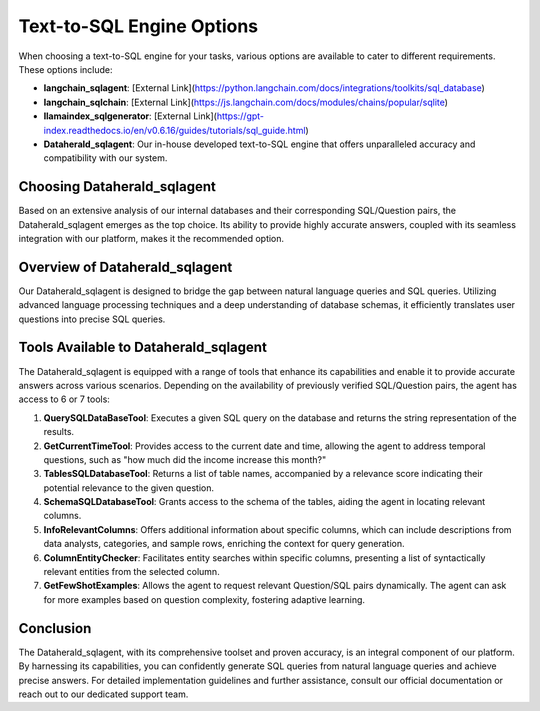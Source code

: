 Text-to-SQL Engine Options
==========================

When choosing a text-to-SQL engine for your tasks, various options are available to cater to different requirements. These options include:

- **langchain_sqlagent**: [External Link](https://python.langchain.com/docs/integrations/toolkits/sql_database)
- **langchain_sqlchain**: [External Link](https://js.langchain.com/docs/modules/chains/popular/sqlite)
- **llamaindex_sqlgenerator**: [External Link](https://gpt-index.readthedocs.io/en/v0.6.16/guides/tutorials/sql_guide.html)
- **Dataherald_sqlagent**: Our in-house developed text-to-SQL engine that offers unparalleled accuracy and compatibility with our system.

Choosing Dataherald_sqlagent
----------------------------

Based on an extensive analysis of our internal databases and their corresponding SQL/Question pairs, the Dataherald_sqlagent emerges as the top choice. Its ability to provide highly accurate answers, coupled with its seamless integration with our platform, makes it the recommended option.

Overview of Dataherald_sqlagent
-------------------------------

Our Dataherald_sqlagent is designed to bridge the gap between natural language queries and SQL queries. Utilizing advanced language processing techniques and a deep understanding of database schemas, it efficiently translates user questions into precise SQL queries.

Tools Available to Dataherald_sqlagent
--------------------------------------

The Dataherald_sqlagent is equipped with a range of tools that enhance its capabilities and enable it to provide accurate answers across various scenarios. Depending on the availability of previously verified SQL/Question pairs, the agent has access to 6 or 7 tools:

1. **QuerySQLDataBaseTool**: Executes a given SQL query on the database and returns the string representation of the results.

2. **GetCurrentTimeTool**: Provides access to the current date and time, allowing the agent to address temporal questions, such as "how much did the income increase this month?"

3. **TablesSQLDatabaseTool**: Returns a list of table names, accompanied by a relevance score indicating their potential relevance to the given question.

4. **SchemaSQLDatabaseTool**: Grants access to the schema of the tables, aiding the agent in locating relevant columns.

5. **InfoRelevantColumns**: Offers additional information about specific columns, which can include descriptions from data analysts, categories, and sample rows, enriching the context for query generation.

6. **ColumnEntityChecker**: Facilitates entity searches within specific columns, presenting a list of syntactically relevant entities from the selected column.

7. **GetFewShotExamples**: Allows the agent to request relevant Question/SQL pairs dynamically. The agent can ask for more examples based on question complexity, fostering adaptive learning.

Conclusion
----------

The Dataherald_sqlagent, with its comprehensive toolset and proven accuracy, is an integral component of our platform. By harnessing its capabilities, you can confidently generate SQL queries from natural language queries and achieve precise answers. For detailed implementation guidelines and further assistance, consult our official documentation or reach out to our dedicated support team.



